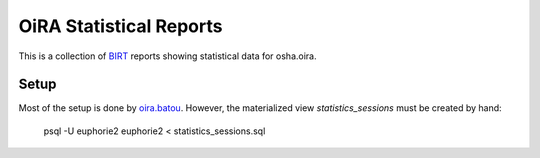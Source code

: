 OiRA Statistical Reports
========================

This is a collection of `BIRT`_ reports showing statistical data for osha.oira.

.. _BIRT: http://www.eclipse.org/birt/

Setup
-----

Most of the setup is done by `oira.batou`_. However, the materialized view *statistics_sessions* must be created by hand:

  psql -U euphorie2 euphorie2 < statistics_sessions.sql

.. _oira.batou: https://bitbucket.org/oshahosting/oira.batou/
